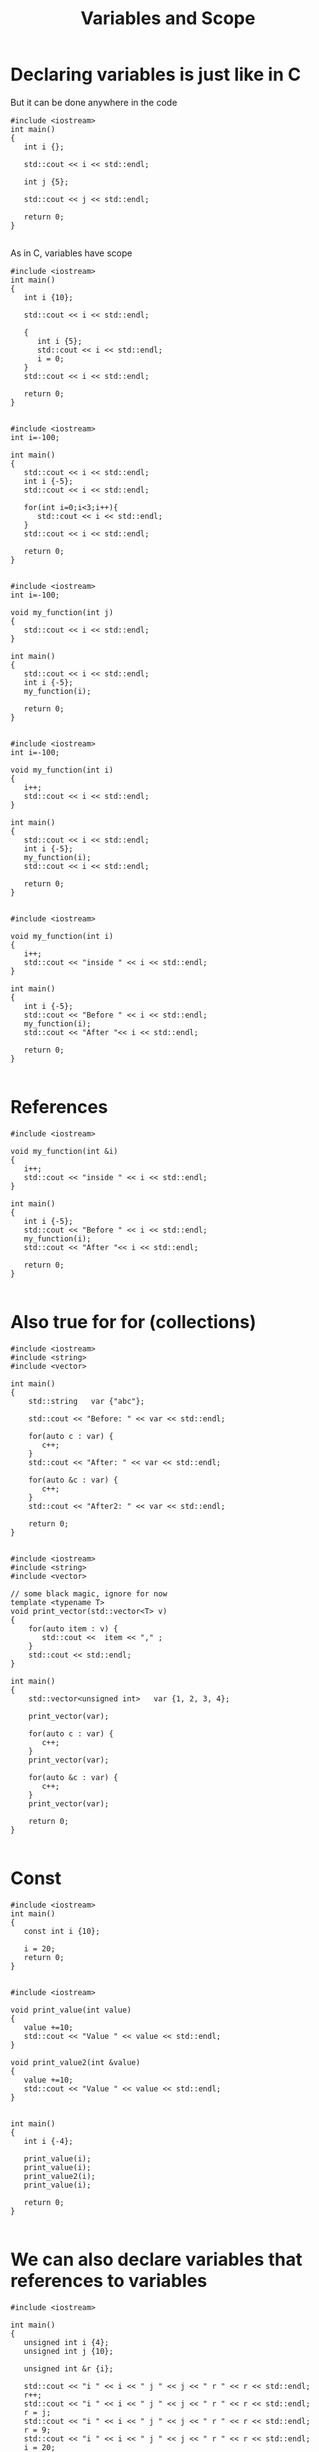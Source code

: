 #+STARTUP: showall
#+STARTUP: lognotestate
#+TAGS:
#+SEQ_TODO: TODO STARTED DONE DEFERRED CANCELLED | WAITING DELEGATED APPT
#+DRAWERS: HIDDEN STATE
#+TITLE: Variables and Scope
#+CATEGORY: 
#+PROPERTY: header-args: lang           :varname value
#+PROPERTY: header-args:sqlite          :db /path/to/db  :colnames yes
#+PROPERTY: header-args:C++             :results output :exports both :flags -std=c++14 -Wall --pedantic -Werror
#+PROPERTY: header-args:R               :results output :exports both  :colnames yes

* Declaring variables is just like in C

But it can be done anywhere in the code

#+BEGIN_SRC C++ :main no :flags -std=c++14 -Wall --pedantic -Werror :results output :exports both
#include <iostream>
int main()
{
   int i {};

   std::cout << i << std::endl;

   int j {5};

   std::cout << j << std::endl;

   return 0;
}

#+END_SRC

#+RESULTS:
#+begin_example
0
5
#+end_example

As in C, variables have scope

#+BEGIN_SRC C++ :main no :flags -std=c++14 -Wall --pedantic -Werror :results output :exports both
#include <iostream>
int main()
{
   int i {10};

   std::cout << i << std::endl;

   {
      int i {5};
      std::cout << i << std::endl;
      i = 0;
   }
   std::cout << i << std::endl;

   return 0;
}

#+END_SRC

#+RESULTS:
#+begin_example
10
5
10
#+end_example

#+BEGIN_SRC C++ :main no :flags -std=c++14 -Wall --pedantic -Werror :results output :exports both
#include <iostream>
int i=-100;

int main()
{
   std::cout << i << std::endl;
   int i {-5};
   std::cout << i << std::endl;

   for(int i=0;i<3;i++){
      std::cout << i << std::endl;
   }
   std::cout << i << std::endl;

   return 0;
}

#+END_SRC

#+RESULTS:
#+begin_example
-100
-5
0
1
2
-5
#+end_example



#+BEGIN_SRC C++ :main no :flags -std=c++14 -Wall --pedantic -Werror :results output :exports both
#include <iostream>
int i=-100;

void my_function(int j)
{
   std::cout << i << std::endl;
}

int main()
{
   std::cout << i << std::endl;
   int i {-5};
   my_function(i);

   return 0;
}

#+END_SRC

#+RESULTS:
#+begin_example
-100
-100
#+end_example

#+BEGIN_SRC C++ :main no :flags -std=c++14 -Wall --pedantic -Werror :results output :exports both
#include <iostream>
int i=-100;

void my_function(int i)
{
   i++;
   std::cout << i << std::endl;
}

int main()
{
   std::cout << i << std::endl;
   int i {-5};
   my_function(i);
   std::cout << i << std::endl;

   return 0;
}

#+END_SRC

#+RESULTS:
#+begin_example
-100
-4
-5
#+end_example

#+BEGIN_SRC C++ :main no :flags -std=c++14 -Wall --pedantic -Werror :results output :exports both
#include <iostream>

void my_function(int i)
{
   i++;
   std::cout << "inside " << i << std::endl;
}

int main()
{
   int i {-5};
   std::cout << "Before " << i << std::endl;
   my_function(i);
   std::cout << "After "<< i << std::endl;

   return 0;
}

#+END_SRC

#+RESULTS:
#+begin_example
Before -5
inside -4
After -5
#+end_example

* References

#+BEGIN_SRC C++ :main no :flags -std=c++14 -Wall --pedantic -Werror :results output :exports both
#include <iostream>

void my_function(int &i)
{
   i++;
   std::cout << "inside " << i << std::endl;
}

int main()
{
   int i {-5};
   std::cout << "Before " << i << std::endl;
   my_function(i);
   std::cout << "After "<< i << std::endl;

   return 0;
}

#+END_SRC

#+RESULTS:
#+begin_example
Before -5
inside -4
After -4
#+end_example

* Also true for for (collections)

#+BEGIN_SRC C++ :main no :flags -std=c++14 -Wall --pedantic -Werror :results output :exports both
#include <iostream>
#include <string>
#include <vector>

int main()
{
    std::string   var {"abc"};

    std::cout << "Before: " << var << std::endl;

    for(auto c : var) {
       c++;
    }
    std::cout << "After: " << var << std::endl;

    for(auto &c : var) {
       c++;
    }
    std::cout << "After2: " << var << std::endl;

    return 0;
}

#+END_SRC

#+BEGIN_SRC C++ :main no :flags -std=c++14 -Wall --pedantic -Werror :results output :exports both
#include <iostream>
#include <string>
#include <vector>

// some black magic, ignore for now
template <typename T>
void print_vector(std::vector<T> v) 
{
    for(auto item : v) {
       std::cout <<  item << "," ;
    }
    std::cout << std::endl;
}

int main()
{
    std::vector<unsigned int>   var {1, 2, 3, 4};

    print_vector(var);

    for(auto c : var) {
       c++;
    }
    print_vector(var);

    for(auto &c : var) {
       c++;
    }
    print_vector(var);

    return 0;
}

#+END_SRC


#+RESULTS:
#+begin_example
1,2,3,4,
1,2,3,4,
2,3,4,5,
#+end_example

* Const

#+BEGIN_SRC C++ :main no :flags -std=c++14 -Wall --pedantic -Werror :results output :exports both
#include <iostream>
int main()
{
   const int i {10};

   i = 20;
   return 0;
}

#+END_SRC

#+RESULTS:

#+BEGIN_SRC C++ :main no :flags -std=c++14 -Wall --pedantic -Werror :results output :exports both
#include <iostream>

void print_value(int value)
{
   value +=10;
   std::cout << "Value " << value << std::endl;
}

void print_value2(int &value)
{
   value +=10;
   std::cout << "Value " << value << std::endl;
}


int main()
{
   int i {-4};

   print_value(i);
   print_value(i);
   print_value2(i);
   print_value(i);

   return 0;
}

#+END_SRC

#+RESULTS:
#+begin_example
Value 6
Value 6
Value 6
Value 16
#+end_example


* We can also declare variables that references to variables

#+BEGIN_SRC C++ :main no :flags -std=c++14 -Wall --pedantic -Werror :results output :exports both
#include <iostream>

int main()
{
   unsigned int i {4};
   unsigned int j {10};

   unsigned int &r {i};

   std::cout << "i " << i << " j " << j << " r " << r << std::endl;
   r++;
   std::cout << "i " << i << " j " << j << " r " << r << std::endl;
   r = j;
   std::cout << "i " << i << " j " << j << " r " << r << std::endl;
   r = 9;
   std::cout << "i " << i << " j " << j << " r " << r << std::endl;
   i = 20;
   std::cout << "i " << i << " j " << j << " r " << r << std::endl;
   return 0;
}

#+END_SRC

#+RESULTS:
#+begin_example
i 4 j 10 r 4
i 5 j 10 r 5
i 10 j 10 r 10
i 9 j 10 r 9
i 20 j 10 r 20
#+end_example

